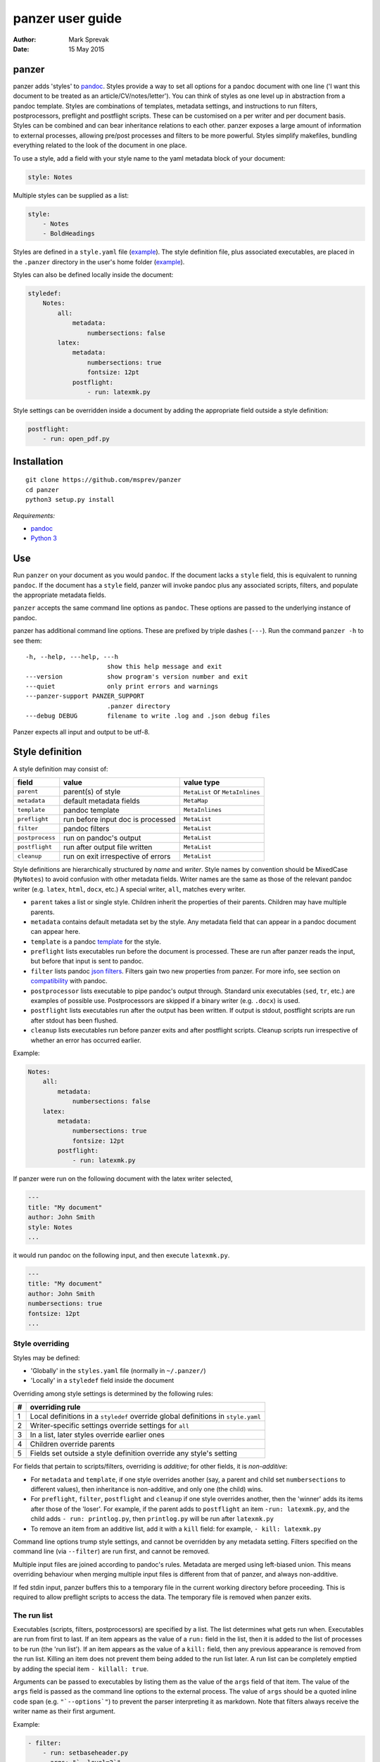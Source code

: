 =================
panzer user guide
=================

:Author: Mark Sprevak
:Date:   15 May 2015

panzer
======

panzer adds 'styles' to
`pandoc <http://johnmacfarlane.net/pandoc/index.html>`__. Styles provide
a way to set all options for a pandoc document with one line ('I want
this document to be treated as an article/CV/notes/letter'). You can
think of styles as one level up in abstraction from a pandoc template.
Styles are combinations of templates, metadata settings, and
instructions to run filters, postprocessors, preflight and postflight
scripts. These can be customised on a per writer and per document basis.
Styles can be combined and can bear inheritance relations to each other.
panzer exposes a large amount of information to external processes,
allowing pre/post processes and filters to be more powerful. Styles
simplify makefiles, bundling everything related to the look of the
document in one place.

To use a style, add a field with your style name to the yaml metadata
block of your document:

.. code:: yaml

    style: Notes

Multiple styles can be supplied as a list:

.. code:: yaml

    style: 
        - Notes
        - BoldHeadings

Styles are defined in a ``style.yaml`` file
(`example <https://github.com/msprev/dot-panzer/blob/master/styles.yaml>`__).
The style definition file, plus associated executables, are placed in
the ``.panzer`` directory in the user's home folder
(`example <https://github.com/msprev/dot-panzer>`__).

Styles can also be defined locally inside the document:

.. code:: yaml

    styledef:
        Notes:
            all:
                metadata:
                    numbersections: false
            latex:
                metadata:
                    numbersections: true
                    fontsize: 12pt
                postflight:
                    - run: latexmk.py

Style settings can be overridden inside a document by adding the
appropriate field outside a style definition:

.. code:: yaml

    postflight:
        - run: open_pdf.py

Installation
============

::

        git clone https://github.com/msprev/panzer
        cd panzer
        python3 setup.py install

*Requirements:*

-  `pandoc <http://johnmacfarlane.net/pandoc/index.html>`__
-  `Python 3 <https://www.python.org/downloads/>`__

Use
===

Run ``panzer`` on your document as you would ``pandoc``. If the document
lacks a ``style`` field, this is equivalent to running ``pandoc``. If
the document has a ``style`` field, panzer will invoke pandoc plus any
associated scripts, filters, and populate the appropriate metadata
fields.

``panzer`` accepts the same command line options as ``pandoc``. These
options are passed to the underlying instance of pandoc.

panzer has additional command line options. These are prefixed by triple
dashes (``---``). Run the command ``panzer -h`` to see them:

::

      -h, --help, ---help, ---h
                            show this help message and exit
      ---version            show program's version number and exit
      ---quiet              only print errors and warnings
      ---panzer-support PANZER_SUPPORT
                            .panzer directory
      ---debug DEBUG        filename to write .log and .json debug files

Panzer expects all input and output to be utf-8.

Style definition
================

A style definition may consist of:

+-------------------+--------------------------------------+-----------------------------------+
| field             | value                                | value type                        |
+===================+======================================+===================================+
| ``parent``        | parent(s) of style                   | ``MetaList`` or ``MetaInlines``   |
+-------------------+--------------------------------------+-----------------------------------+
| ``metadata``      | default metadata fields              | ``MetaMap``                       |
+-------------------+--------------------------------------+-----------------------------------+
| ``template``      | pandoc template                      | ``MetaInlines``                   |
+-------------------+--------------------------------------+-----------------------------------+
| ``preflight``     | run before input doc is processed    | ``MetaList``                      |
+-------------------+--------------------------------------+-----------------------------------+
| ``filter``        | pandoc filters                       | ``MetaList``                      |
+-------------------+--------------------------------------+-----------------------------------+
| ``postprocess``   | run on pandoc's output               | ``MetaList``                      |
+-------------------+--------------------------------------+-----------------------------------+
| ``postflight``    | run after output file written        | ``MetaList``                      |
+-------------------+--------------------------------------+-----------------------------------+
| ``cleanup``       | run on exit irrespective of errors   | ``MetaList``                      |
+-------------------+--------------------------------------+-----------------------------------+

Style definitions are hierarchically structured by *name* and *writer*.
Style names by convention should be MixedCase (``MyNotes``) to avoid
confusion with other metadata fields. Writer names are the same as those
of the relevant pandoc writer (e.g. ``latex``, ``html``, ``docx``, etc.)
A special writer, ``all``, matches every writer.

-  ``parent`` takes a list or single style. Children inherit the
   properties of their parents. Children may have multiple parents.

-  ``metadata`` contains default metadata set by the style. Any metadata
   field that can appear in a pandoc document can appear here.

-  ``template`` is a pandoc
   `template <http://johnmacfarlane.net/pandoc/demo/example9/templates.html>`__
   for the style.

-  ``preflight`` lists executables run before the document is processed.
   These are run after panzer reads the input, but before that input is
   sent to pandoc.

-  ``filter`` lists pandoc `json
   filters <http://johnmacfarlane.net/pandoc/scripting.html>`__. Filters
   gain two new properties from panzer. For more info, see section on
   `compatibility <#pandoc_compatibility>`__ with pandoc.

-  ``postprocessor`` lists executable to pipe pandoc's output through.
   Standard unix executables (``sed``, ``tr``, etc.) are examples of
   possible use. Postprocessors are skipped if a binary writer (e.g.
   ``.docx``) is used.

-  ``postflight`` lists executables run after the output has been
   written. If output is stdout, postflight scripts are run after stdout
   has been flushed.

-  ``cleanup`` lists executables run before panzer exits and after
   postflight scripts. Cleanup scripts run irrespective of whether an
   error has occurred earlier.

Example:

.. code:: yaml

    Notes:
        all:
            metadata:
                numbersections: false
        latex:
            metadata:
                numbersections: true
                fontsize: 12pt
            postflight:
                - run: latexmk.py

If panzer were run on the following document with the latex writer
selected,

.. code:: yaml

    ---
    title: "My document"
    author: John Smith
    style: Notes
    ...

it would run pandoc on the following input, and then execute
``latexmk.py``.

.. code:: yaml

    ---
    title: "My document"
    author: John Smith
    numbersections: true
    fontsize: 12pt
    ...

Style overriding
----------------

Styles may be defined:

-  'Globally' in the ``styles.yaml`` file (normally in ``~/.panzer/``)
-  'Locally' in a ``styledef`` field inside the document

Overriding among style settings is determined by the following rules:

+-----+-------------------------------------------------------------------------------------+
| #   | overriding rule                                                                     |
+=====+=====================================================================================+
| 1   | Local definitions in a ``styledef`` override global definitions in ``style.yaml``   |
+-----+-------------------------------------------------------------------------------------+
| 2   | Writer-specific settings override settings for ``all``                              |
+-----+-------------------------------------------------------------------------------------+
| 3   | In a list, later styles override earlier ones                                       |
+-----+-------------------------------------------------------------------------------------+
| 4   | Children override parents                                                           |
+-----+-------------------------------------------------------------------------------------+
| 5   | Fields set outside a style definition override any style's setting                  |
+-----+-------------------------------------------------------------------------------------+

For fields that pertain to scripts/filters, overriding is *additive*;
for other fields, it is *non-additive*:

-  For ``metadata`` and ``template``, if one style overrides another
   (say, a parent and child set ``numbersections`` to different values),
   then inheritance is non-additive, and only one (the child) wins.

-  For ``preflight``, ``filter``, ``postflight`` and ``cleanup`` if one
   style overrides another, then the 'winner' adds its items after those
   of the 'loser'. For example, if the parent adds to ``postflight`` an
   item ``-run: latexmk.py``, and the child adds ``- run: printlog.py``,
   then ``printlog.py`` will be run after ``latexmk.py``

-  To remove an item from an additive list, add it with a ``kill``
   field: for example, ``- kill: latexmk.py``

Command line options trump style settings, and cannot be overridden by
any metadata setting. Filters specified on the command line (via
``--filter``) are run first, and cannot be removed.

Multiple input files are joined according to pandoc's rules. Metadata
are merged using left-biased union. This means overriding behaviour when
merging multiple input files is different from that of panzer, and
always non-additive.

If fed stdin input, panzer buffers this to a temporary file in the
current working directory before proceeding. This is required to allow
preflight scripts to access the data. The temporary file is removed when
panzer exits.

The run list
------------

Executables (scripts, filters, postprocessors) are specified by a list.
The list determines what gets run when. Executables are run from first
to last. If an item appears as the value of a ``run:`` field in the
list, then it is added to the list of processes to be run (the 'run
list'). If an item appears as the value of a ``kill:`` field, then any
previous appearance is removed from the run list. Killing an item does
not prevent them being added to the run list later. A run list can be
completely emptied by adding the special item ``- killall: true``.

Arguments can be passed to executables by listing them as the value of
the ``args`` field of that item. The value of the ``args`` field is
passed as the command line options to the external process. The value of
``args`` should be a quoted inline code span (e.g. ``"`--options`"``) to
prevent the parser interpreting it as markdown. Note that filters always
receive the writer name as their first argument.

Example:

.. code:: yaml

    - filter:
        - run: setbaseheader.py
          args: "`--level=2`"
    - postflight:
        - kill: open_pdf.py
    - cleanup:
        - killall: true

The filter ``setbaseheader.py`` receives the writer name as its first
argument and ``--level=2`` as its second argument.

When panzer is searching for an executable ``foo.py``, it will look in:

+-----+-----------------------------------------------------+
| #   | searching                                           |
+=====+=====================================================+
| 1   | ``./foo.py``                                        |
+-----+-----------------------------------------------------+
| 2   | ``./filter/foo.py``                                 |
+-----+-----------------------------------------------------+
| 3   | ``./filter/foo/foo.py``                             |
+-----+-----------------------------------------------------+
| 4   | ``~/.panzer/filter/foo.py``                         |
+-----+-----------------------------------------------------+
| 5   | ``~/.panzer/filter/foo/foo.py``                     |
+-----+-----------------------------------------------------+
| 6   | ``foo.py`` in PATH defined by current environment   |
+-----+-----------------------------------------------------+

The typical structure for the support directory ``.panzer`` is:

::

    .panzer/
        styles.yaml
        cleanup/
        filter/
        postflight/
        postprocess/
        preflight/
        template/
        shared/

Within each directory, each executable should have a named subdirectory:

::

    postflight/
        latexmk/
            latexmk.py

Passing messages to external processes
======================================

External processes have just has much information as panzer does. panzer
sends its information to external processes via a json message. This
message is sent over stdin to scripts (preflight, postflight, cleanup
scripts), and embedded in the AST for filters. Postprocessors are an
exception: they do not receive a json message (if you find yourself
needing it, you should probably be using a filter).

::

    JSON_MESSAGE = [{'metadata':  METADATA,
                     'template':  TEMPLATE,
                     'style':     STYLE,
                     'stylefull': STYLEFULL,
                     'styledef':  STYLEDEF,
                     'runlist':   RUNLIST,
                     'options':   OPTIONS}]

-  ``METADATA`` is a copy of the metadata branch of the document's AST
   (useful for scripts, not useful for filters)

-  ``TEMPLATE`` is a string with path to the current template

-  ``STYLE`` is a list of current style(s)

-  ``STYLEFULL`` is a list of current style(s) including all parents,
   grandparents, etc.

-  ``STYLEDEF`` is a copy of all style definitions employed in document

-  ``RUNLIST`` is a list with the following structure:

   ::

       RUNLIST = [{'kind': 'preflight'|
                           'filter'|
                           'postprocess'|
                           'postflight'|
                           'cleanup',
                   'command':   'my command',
                   'arguments': ['argument1', 'argument2', ...]
                   'status':    'queued'|'running'|'failed'|'done'},
                   ...
                   ...
               ]

-  ``OPTIONS`` is a dictionary containing panzer's and pandoc's command
   line options:

   ::

       OPTIONS = {
           'panzer': {
               'panzer_support':  const.DEFAULT_SUPPORT_DIR,
               'debug':           str(),
               'quiet':           False,
               'stdin_temp_file': str()
           },
           'pandoc': {
               'input':      list(),
               'output':     '-',
               'pdf_output': False,
               'read':       str(),
               'write':      str(),
               'template':   str(),
               'filter':     list(),
               'options':    list()
           }
       }

   ``filter`` and ``template`` list filters and template set via the
   command line (via ``--filter`` and ``--template`` options).

Scripts read the json message above by deserialising json input on
stdin.

Filters can read the json message by extracting a special metadata
field, ``panzer_reserved``, from the AST:

.. code:: yaml

    panzer_reserved:
        json_message: |
            ``` {.json}
            JSON_MESSAGE
            ```

this is visible to filters as the following json structure:

::

      "panzer_reserved": {
        "t": "MetaMap",
        "c": {
          "json_message": {
            "t": "MetaBlocks",
            "c": [
              {
                "t": "CodeBlock",
                "c": [ [ "", [ "json" ], [] ], "JSON_MESSAGE" ] } ] } } }

Receiving messages from external processes
==========================================

panzer captures stderr output from all executables. This is for pretty
printing of info and errors. Scripts and filters should send json
messages to panzer via stderr. If a message is sent to stderr that is
not correctly formatted, panzer will print it verbatim prefixed by a
'!'.

The json message that panzer expects is a newline-separated sequence of
utf-8 encoded json dictionaries, each with the following structure:

::

    { 'level': LEVEL, 'message': MESSAGE }

-  ``LEVEL`` is a string that sets the error level; it can take one of
   the following values:

   ::

       'CRITICAL'
       'ERROR'
       'WARNING'
       'INFO'
       'DEBUG'
       'NOTSET'

-  ``MESSAGE`` is a string with your message

Compatibility
=============

panzer accepts pandoc filters. panzer allows filters to behave in two
new ways:

1. Filters can take more than one command line argument (first argument
   still reserved for the writer).
2. A ``panzer_reserved`` field is added to the AST metadata branch with
   goodies for filters to mine.

Reserved fields
===============

The following metadata fields are reserved for use by panzer:

-  ``styledef``
-  ``style``
-  ``template``
-  ``preflight``
-  ``filter``
-  ``postflight``
-  ``postprocess``
-  ``cleanup``
-  ``panzer_reserved``

The pandoc writer name ``all`` is also occupied.

Known issues
============

Pull requests welcome:

-  Slow (calls to subprocess slow in Python)
-  Calls to subprocesses (scripts, filters, etc.) are currently blocking
-  No Python 2 support
